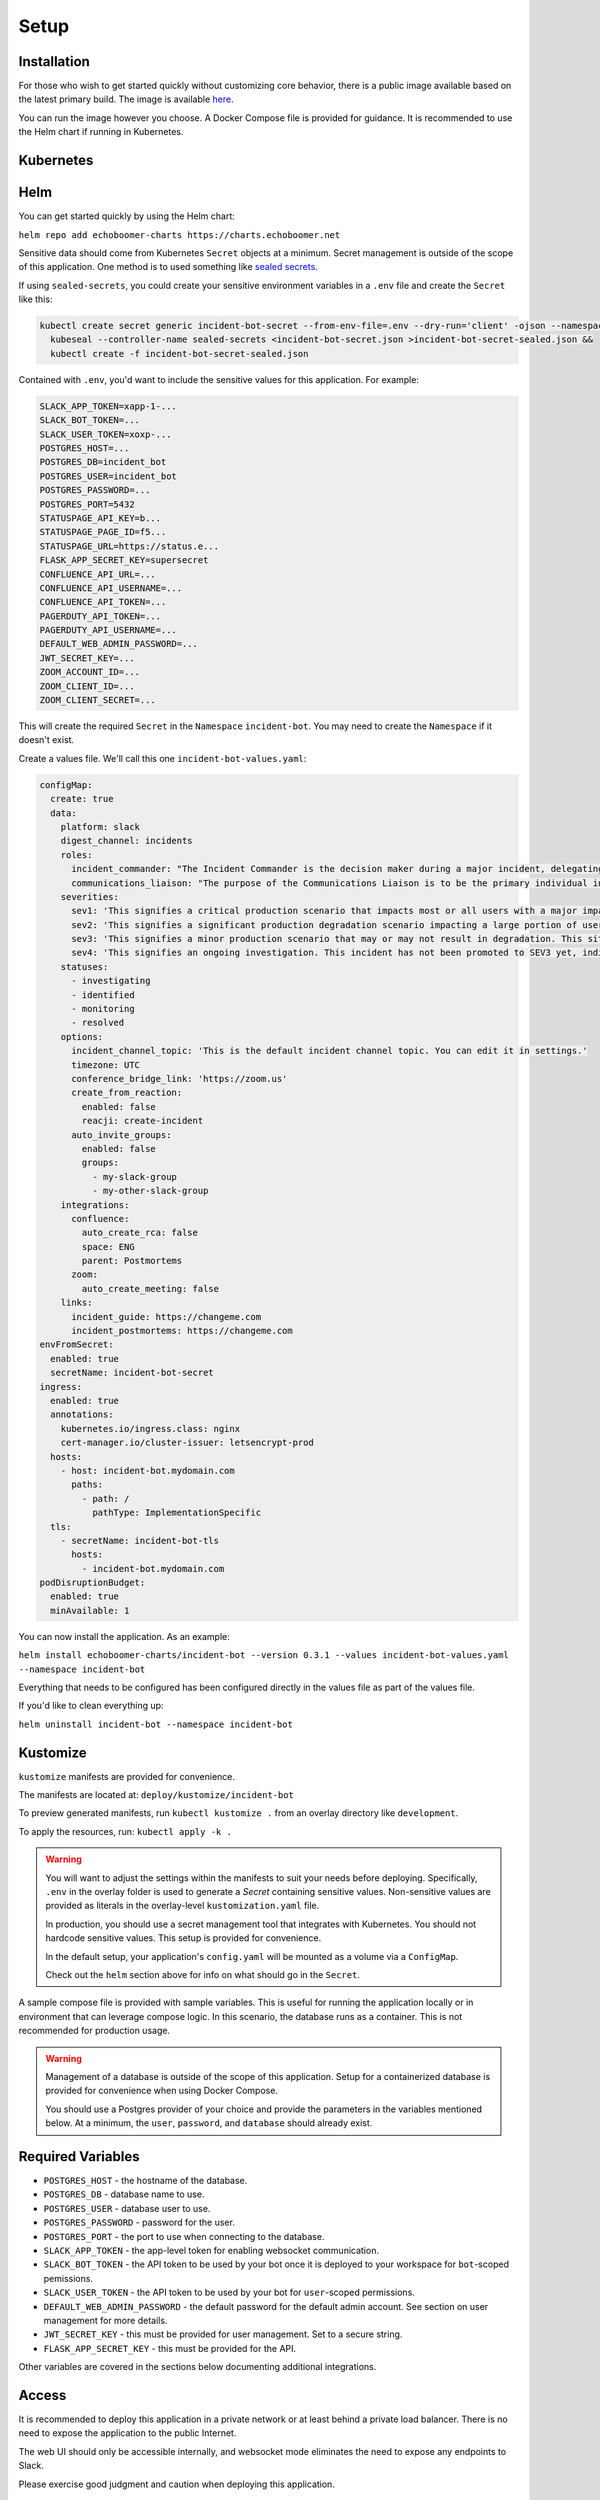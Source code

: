 Setup
=====

.. _setup:

Installation
------------

For those who wish to get started quickly without customizing core behavior, there is a public image available based on the latest primary build. The image is available `here <https://hub.docker.com/r/eb129/incident-bot>`_.

You can run the image however you choose. A Docker Compose file is provided for guidance. It is recommended to use the Helm chart if running in Kubernetes.

.. _kubernetes:

Kubernetes
------------

.. _helm:

Helm
------------

You can get started quickly by using the Helm chart:

``helm repo add echoboomer-charts https://charts.echoboomer.net``

Sensitive data should come from Kubernetes ``Secret`` objects at a minimum. Secret management is outside of the scope of this application. One method is to used something like `sealed secrets <https://github.com/bitnami-labs/sealed-secrets>`_.

If using ``sealed-secrets``, you could create your sensitive environment variables in a ``.env`` file and create the ``Secret`` like this:

.. code-block:: bash

  kubectl create secret generic incident-bot-secret --from-env-file=.env --dry-run='client' -ojson --namespace incident-bot >incident-bot-secret.json &&
    kubeseal --controller-name sealed-secrets <incident-bot-secret.json >incident-bot-secret-sealed.json &&
    kubectl create -f incident-bot-secret-sealed.json

Contained with ``.env``, you'd want to include the sensitive values for this application. For example:

.. code-block:: bash

  SLACK_APP_TOKEN=xapp-1-...
  SLACK_BOT_TOKEN=...
  SLACK_USER_TOKEN=xoxp-...
  POSTGRES_HOST=...
  POSTGRES_DB=incident_bot
  POSTGRES_USER=incident_bot
  POSTGRES_PASSWORD=...
  POSTGRES_PORT=5432
  STATUSPAGE_API_KEY=b...
  STATUSPAGE_PAGE_ID=f5...
  STATUSPAGE_URL=https://status.e...
  FLASK_APP_SECRET_KEY=supersecret
  CONFLUENCE_API_URL=...
  CONFLUENCE_API_USERNAME=...
  CONFLUENCE_API_TOKEN=...
  PAGERDUTY_API_TOKEN=...
  PAGERDUTY_API_USERNAME=...
  DEFAULT_WEB_ADMIN_PASSWORD=...
  JWT_SECRET_KEY=...
  ZOOM_ACCOUNT_ID=...
  ZOOM_CLIENT_ID=...
  ZOOM_CLIENT_SECRET=...

This will create the required ``Secret`` in the ``Namespace`` ``incident-bot``. You may need to create the ``Namespace`` if it doesn't exist.

Create a values file. We'll call this one ``incident-bot-values.yaml``:

.. code-block:: yaml

  configMap:
    create: true
    data:
      platform: slack
      digest_channel: incidents
      roles:
        incident_commander: "The Incident Commander is the decision maker during a major incident, delegating tasks and listening to input from subject matter experts in order to bring the incident to resolution. They become the highest ranking individual on any major incident call, regardless of their day-to-day rank. Their decisions made as commander are final.\\n\\nYour job as an Incident Commander is to listen to the call and to watch the incident Slack room in order to provide clear coordination, recruiting others to gather context and details. You should not be performing any actions or remediations, checking graphs, or investigating logs. Those tasks should be delegated.\\n\\nAn IC should also be considering next steps and backup plans at every opportunity, in an effort to avoid getting stuck without any clear options to proceed and to keep things moving towards resolution.\\n\\nMore information: https://response.pagerduty.com/training/incident_commander/"
        communications_liaison: "The purpose of the Communications Liaison is to be the primary individual in charge of notifying our customers of the current conditions, and informing the Incident Commander of any relevant feedback from customers as the incident progresses.\\n\\nIt's important for the rest of the command staff to be able to focus on the problem at hand, rather than worrying about crafting messages to customers.\\n\\nYour job as Communications Liaison is to listen to the call, watch the incident Slack room, and track incoming customer support requests, keeping track of what's going on and how far the incident is progressing (still investigating vs close to resolution).\\n\\nThe Incident Commander will instruct you to notify customers of the incident and keep them updated at various points throughout the call. You will be required to craft the message, gain approval from the IC, and then disseminate that message to customers.\\n\\nMore information: https://response.pagerduty.com/training/customer_liaison/"
      severities:
        sev1: 'This signifies a critical production scenario that impacts most or all users with a major impact on SLAs. This is an all-hands-on-deck scenario that requires swift action to restore operation. Customers must be notified.'
        sev2: 'This signifies a significant production degradation scenario impacting a large portion of users.'
        sev3: 'This signifies a minor production scenario that may or may not result in degradation. This situation is worth coordination to resolve quickly but does not indicate a critical loss of service for users.'
        sev4: 'This signifies an ongoing investigation. This incident has not been promoted to SEV3 yet, indicating there may be little to no impact, but the situation warrants a closer look. This is diagnostic in nature. This is the default setting for a new incident.'
      statuses:
        - investigating
        - identified
        - monitoring
        - resolved
      options:
        incident_channel_topic: 'This is the default incident channel topic. You can edit it in settings.'
        timezone: UTC
        conference_bridge_link: 'https://zoom.us'
        create_from_reaction:
          enabled: false
          reacji: create-incident
        auto_invite_groups:
          enabled: false
          groups:
            - my-slack-group
            - my-other-slack-group
      integrations:
        confluence:
          auto_create_rca: false
          space: ENG
          parent: Postmortems
        zoom:
          auto_create_meeting: false
      links:
        incident_guide: https://changeme.com
        incident_postmortems: https://changeme.com
  envFromSecret:
    enabled: true
    secretName: incident-bot-secret
  ingress:
    enabled: true
    annotations:
      kubernetes.io/ingress.class: nginx
      cert-manager.io/cluster-issuer: letsencrypt-prod
    hosts:
      - host: incident-bot.mydomain.com
        paths:
          - path: /
            pathType: ImplementationSpecific
    tls:
      - secretName: incident-bot-tls
        hosts:
          - incident-bot.mydomain.com
  podDisruptionBudget:
    enabled: true
    minAvailable: 1

You can now install the application. As an example:

``helm install echoboomer-charts/incident-bot --version 0.3.1 --values incident-bot-values.yaml --namespace incident-bot``

Everything that needs to be configured has been configured directly in the values file as part of the values file.

If you'd like to clean everything up:

``helm uninstall incident-bot --namespace incident-bot``

.. _kustomize:

Kustomize
------------

``kustomize`` manifests are provided for convenience.

The manifests are located at: ``deploy/kustomize/incident-bot``

To preview generated manifests, run ``kubectl kustomize .`` from an overlay directory like ``development``.

To apply the resources, run: ``kubectl apply -k .``

.. warning::

  You will want to adjust the settings within the manifests to suit your needs before deploying. Specifically, ``.env`` in the overlay folder is used to generate a `Secret` containing sensitive values. Non-sensitive values are provided as literals in the overlay-level ``kustomization.yaml`` file.

  In production, you should use a secret management tool that integrates with Kubernetes. You should not hardcode sensitive values. This setup is provided for convenience.

  In the default setup, your application's ``config.yaml`` will be mounted as a volume via a ``ConfigMap``.

  Check out the ``helm`` section above for info on what should go in the ``Secret``.

.. _docker-compose:

A sample compose file is provided with sample variables. This is useful for running the application locally or in environment that can leverage compose logic. In this scenario, the database runs as a container. This is not recommended for production usage.

.. warning::

  Management of a database is outside of the scope of this application. Setup for a containerized database is provided for convenience when using Docker Compose.

  You should use a Postgres provider of your choice and provide the parameters in the variables mentioned below. At a minimum, the ``user``, ``password``, and ``database`` should already exist.

.. _variables:

Required Variables
------------

- ``POSTGRES_HOST`` - the hostname of the database.
- ``POSTGRES_DB`` - database name to use.
- ``POSTGRES_USER`` - database user to use.
- ``POSTGRES_PASSWORD`` - password for the user.
- ``POSTGRES_PORT`` - the port to use when connecting to the database.
- ``SLACK_APP_TOKEN`` - the app-level token for enabling websocket communication.
- ``SLACK_BOT_TOKEN`` - the API token to be used by your bot once it is deployed to your workspace for ``bot``-scoped pemissions.
- ``SLACK_USER_TOKEN`` - the API token to be used by your bot for ``user``-scoped permissions.
- ``DEFAULT_WEB_ADMIN_PASSWORD`` - the default password for the default admin account. See section on user management for more details.
- ``JWT_SECRET_KEY`` - this must be provided for user management. Set to a secure string.
- ``FLASK_APP_SECRET_KEY`` - this must be provided for the API.

Other variables are covered in the sections below documenting additional integrations.

.. _access:

Access
------------

It is recommended to deploy this application in a private network or at least behind a private load balancer. There is no need to expose the application to the public Internet.

The web UI should only be accessible internally, and websocket mode eliminates the need to expose any endpoints to Slack.

Please exercise good judgment and caution when deploying this application.

.. _user-management:

User Management
------------

The value of ``DEFAULT_WEB_ADMIN_PASSWORD`` will become the default login password for the admin user for the web UI.

The automatically created web UI admin user is ``admin@admin.com``. Once you login, you can disable this user. We don't recommend deleting it in the event you need to use it again.

You're able to add new users from the settings page. You can optionally enable/disable and delete the users as well.

At this time, this is basic username (in the form of email) and password authentication. In the future, integration with OAuth providers will be added.

.. _confluence-settings:

Confluence Settings
------------

It is also possible to automatically create an RCA/postmortem document when an incident is transitioned to resolved. This only works with Confluence at this time.

The token can be created `here <https://id.atlassian.com/manage-profile/security/api-tokens>`_.

Provide the following environment variables:

- ``CONFLUENCE_API_URL`` - The URL of the Atlassian account.
- ``CONFLUENCE_API_USERNAME`` - Username that owns the API token.
- ``CONFLUENCE_API_TOKEN`` - The API token.

In the application's ``config.yaml``, you can set the Confluence space and parent page using the ``integrations`` section:

.. code-block:: yaml

  integrations:
    confluence:
      auto_create_rca: true
      space: ENG
      parent: Postmortems

.. _pagerduty-settings:

PagerDuty Settings
------------

You can integrate with PagerDuty to provide details about who is on call and page teams either manually or automatically. To do so, provide the following variables. If either of these is blank, the feature will not be enabled.

- ``PAGERDUTY_API_TOKEN``
- ``PAGERDUTY_API_USERNAME``

In the application's ``config.yaml``, you can set the PagerDuty integration to active by providing a blank dict:

.. code-block:: yaml

  integrations:
    pagerduty: {}

You are then able to use the bot's ``pager`` command and paging-related shortcuts as well as the web features related to them.

.. _statuspage-settings:

Statuspage Settings
------------

You can integrate with Statuspage to automatically prompt for Statuspage incident creation for new incidents. You can also update them directly from Slack.

Provide the following environment variables:

- ``STATUSPAGE_API_KEY`` - Statuspage API key if enabling.
- ``STATUSPAGE_PAGE_ID`` - Statuspage page ID if enabling.
- ``STATUSPAGE_URL`` - Link to the public Statuspage for your organization. **Note:** This must be a fully formed URL - example: ``https://status.foo.com``.

In the application's ``config.yaml``, you can set the Statuspage integration to active by providing the heading and a key that indicates what URL to lead others to to view your incidents:

.. code-block:: yaml

  integrations:
    statuspage:
      url: https://status.mycorp.com

.. _zoom-settings:

Zoom Settings
------------

At this time, the bot can automatically create a Zoom meeting for each new incident. In the future, other platforms may be supported.

If you want to automatically create an instant Zoom meeting for each incident, use the following steps to create a Zoom app and enable the integration.

#. Visit https://marketplace.zoom.us/develop/create
#. Create a Server-to-Server OAuth app.
#. Fill out the required generic information.
#. Add scope for View and manage all user meetings.
#. Activate app.
#. Add account ID, client ID, and client secret to env vars below.

.. warning::

  The account ID can be viewed on the app's page in the Zoom Marketplace developer app after it has been activated.

Provide the following environment variables:

- ``ZOOM_ACCOUNT_ID`` - Account ID from the step above.
- ``ZOOM_CLIENT_ID`` - The OAuth app client ID from the step above.
- ``ZOOM_CLIENT_SECRET`` - The OAuth app client secret from the step above.

In the application's ``config.yaml``, you can set the Zoom integration to active by providing the heading and the value:

.. code-block:: yaml

  integrations:
    zoom:
      auto_create_meeting: true
